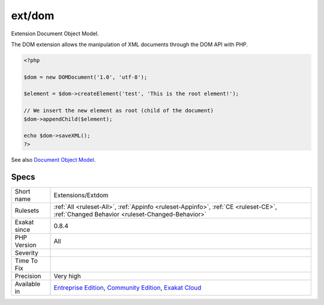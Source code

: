 .. _extensions-extdom:

.. _ext-dom:

ext/dom
+++++++

.. meta::
	:description:
		ext/dom: Extension Document Object Model.
	:twitter:card: summary_large_image
	:twitter:site: @exakat
	:twitter:title: ext/dom
	:twitter:description: ext/dom: Extension Document Object Model
	:twitter:creator: @exakat
	:twitter:image:src: https://www.exakat.io/wp-content/uploads/2020/06/logo-exakat.png
	:og:image: https://www.exakat.io/wp-content/uploads/2020/06/logo-exakat.png
	:og:title: ext/dom
	:og:type: article
	:og:description: Extension Document Object Model
	:og:url: https://php-tips.readthedocs.io/en/latest/tips/Extensions/Extdom.html
	:og:locale: en
Extension Document Object Model.

The DOM extension allows the manipulation of XML documents through the DOM API with PHP.

.. code-block:: php
   
   <?php
   
   $dom = new DOMDocument('1.0', 'utf-8');
   
   $element = $dom->createElement('test', 'This is the root element!');
   
   // We insert the new element as root (child of the document)
   $dom->appendChild($element);
   
   echo $dom->saveXML();
   ?>

See also `Document Object Model <https://www.php.net/manual/en/book.dom.php>`_.


Specs
_____

+--------------+-----------------------------------------------------------------------------------------------------------------------------------------------------------------------------------------+
| Short name   | Extensions/Extdom                                                                                                                                                                       |
+--------------+-----------------------------------------------------------------------------------------------------------------------------------------------------------------------------------------+
| Rulesets     | :ref:`All <ruleset-All>`, :ref:`Appinfo <ruleset-Appinfo>`, :ref:`CE <ruleset-CE>`, :ref:`Changed Behavior <ruleset-Changed-Behavior>`                                                  |
+--------------+-----------------------------------------------------------------------------------------------------------------------------------------------------------------------------------------+
| Exakat since | 0.8.4                                                                                                                                                                                   |
+--------------+-----------------------------------------------------------------------------------------------------------------------------------------------------------------------------------------+
| PHP Version  | All                                                                                                                                                                                     |
+--------------+-----------------------------------------------------------------------------------------------------------------------------------------------------------------------------------------+
| Severity     |                                                                                                                                                                                         |
+--------------+-----------------------------------------------------------------------------------------------------------------------------------------------------------------------------------------+
| Time To Fix  |                                                                                                                                                                                         |
+--------------+-----------------------------------------------------------------------------------------------------------------------------------------------------------------------------------------+
| Precision    | Very high                                                                                                                                                                               |
+--------------+-----------------------------------------------------------------------------------------------------------------------------------------------------------------------------------------+
| Available in | `Entreprise Edition <https://www.exakat.io/entreprise-edition>`_, `Community Edition <https://www.exakat.io/community-edition>`_, `Exakat Cloud <https://www.exakat.io/exakat-cloud/>`_ |
+--------------+-----------------------------------------------------------------------------------------------------------------------------------------------------------------------------------------+


